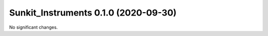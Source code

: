 Sunkit_Instruments 0.1.0 (2020-09-30)
=====================================

No significant changes.
